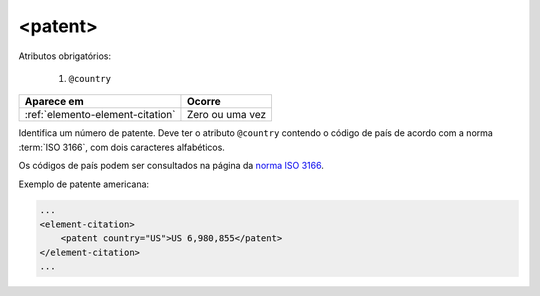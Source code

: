 .. _elemento-patent:

<patent>
========

Atributos obrigatórios:

  1. ``@country``

+----------------------------------+-----------------+
| Aparece em                       | Ocorre          |
+==================================+=================+
| :ref:`elemento-element-citation` | Zero ou uma vez |
+----------------------------------+-----------------+


Identifica um número de patente. Deve ter o atributo ``@country`` contendo o código de país de acordo com a norma :term:`ISO 3166`, com dois caracteres alfabéticos.

Os códigos de país podem ser consultados na página da `norma ISO 3166 <https://www.iso.org/obp/ui/#iso:pub:PUB500001:en>`_.

Exemplo de patente americana:

.. code-block:: xml

    ...
    <element-citation>
        <patent country="US">US 6,980,855</patent>
    </element-citation>
    ...


.. {"reviewed_on": "20160627", "by": "gandhalf_thewhite@hotmail.com"}
